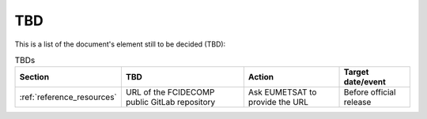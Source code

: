 TBD
~~~

This is a list of the document's element still to be decided (TBD):

.. list-table:: TBDs
  :header-rows: 1

  *   - Section
      - TBD
      - Action
      - Target date/event

  *   - :ref:`reference_resources`
      - URL of the FCIDECOMP public GitLab repository
      - Ask EUMETSAT to provide the URL
      - Before official release
